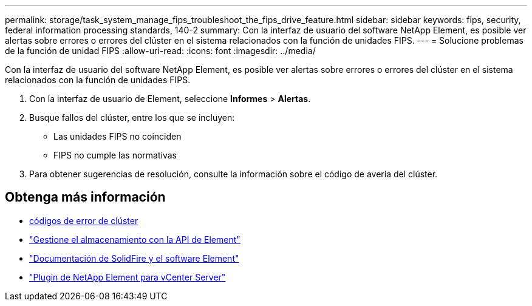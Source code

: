 ---
permalink: storage/task_system_manage_fips_troubleshoot_the_fips_drive_feature.html 
sidebar: sidebar 
keywords: fips, security, federal information processing standards, 140-2 
summary: Con la interfaz de usuario del software NetApp Element, es posible ver alertas sobre errores o errores del clúster en el sistema relacionados con la función de unidades FIPS. 
---
= Solucione problemas de la función de unidad FIPS
:allow-uri-read: 
:icons: font
:imagesdir: ../media/


[role="lead"]
Con la interfaz de usuario del software NetApp Element, es posible ver alertas sobre errores o errores del clúster en el sistema relacionados con la función de unidades FIPS.

. Con la interfaz de usuario de Element, seleccione *Informes* > *Alertas*.
. Busque fallos del clúster, entre los que se incluyen:
+
** Las unidades FIPS no coinciden
** FIPS no cumple las normativas


. Para obtener sugerencias de resolución, consulte la información sobre el código de avería del clúster.




== Obtenga más información

* xref:reference_monitor_cluster_fault_codes.adoc[códigos de error de clúster]
* link:../api/index.html["Gestione el almacenamiento con la API de Element"]
* https://docs.netapp.com/us-en/element-software/index.html["Documentación de SolidFire y el software Element"]
* https://docs.netapp.com/us-en/vcp/index.html["Plugin de NetApp Element para vCenter Server"^]

